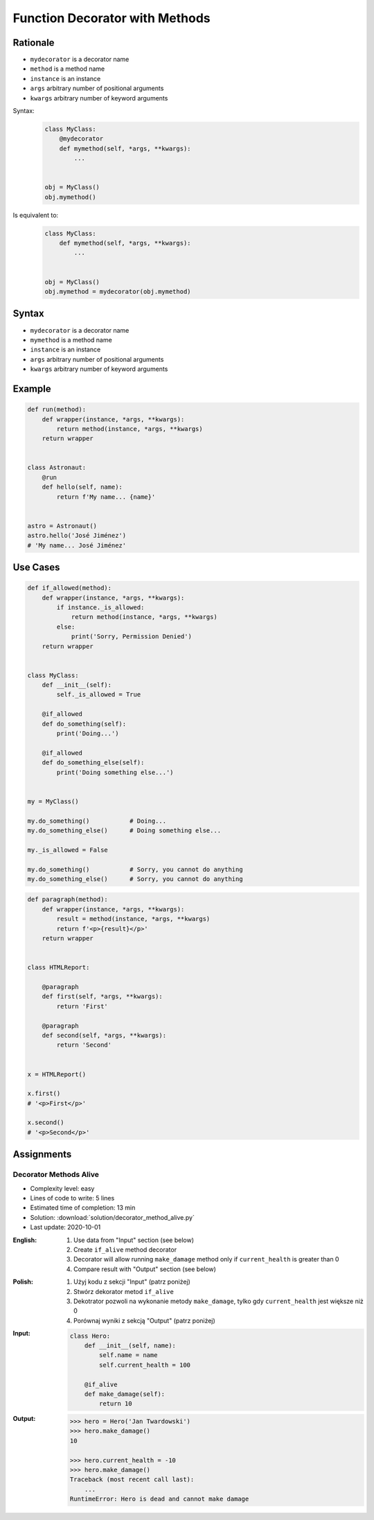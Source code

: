 *******************************
Function Decorator with Methods
*******************************


Rationale
=========
* ``mydecorator`` is a decorator name
* ``method`` is a method name
* ``instance`` is an instance
* ``args`` arbitrary number of positional arguments
* ``kwargs`` arbitrary number of keyword arguments

Syntax:
    .. code-block:: python

        class MyClass:
            @mydecorator
            def mymethod(self, *args, **kwargs):
                ...


        obj = MyClass()
        obj.mymethod()

Is equivalent to:
    .. code-block:: python

        class MyClass:
            def mymethod(self, *args, **kwargs):
                ...


        obj = MyClass()
        obj.mymethod = mydecorator(obj.mymethod)


Syntax
======
* ``mydecorator`` is a decorator name
* ``mymethod`` is a method name
* ``instance`` is an instance
* ``args`` arbitrary number of positional arguments
* ``kwargs`` arbitrary number of keyword arguments

.. code-block:: python
    :caption: Definition

    def mydecorator(method):
        def wrapper(instance, *args, **kwargs):
            return method(instance, *args, **kwargs)
        return wrapper

.. code-block:: python
    :caption: Decoration

    class MyClass:

        @mydecorator
        def mymethod(self):
            ...

.. code-block:: python
    :caption: Usage

    my = MyClass()
    my.mymethod()


Example
=======
.. code-block:: python

    def run(method):
        def wrapper(instance, *args, **kwargs):
            return method(instance, *args, **kwargs)
        return wrapper


    class Astronaut:
        @run
        def hello(self, name):
            return f'My name... {name}'


    astro = Astronaut()
    astro.hello('José Jiménez')
    # 'My name... José Jiménez'


Use Cases
=========
.. code-block:: python

    def if_allowed(method):
        def wrapper(instance, *args, **kwargs):
            if instance._is_allowed:
                return method(instance, *args, **kwargs)
            else:
                print('Sorry, Permission Denied')
        return wrapper


    class MyClass:
        def __init__(self):
            self._is_allowed = True

        @if_allowed
        def do_something(self):
            print('Doing...')

        @if_allowed
        def do_something_else(self):
            print('Doing something else...')


    my = MyClass()

    my.do_something()           # Doing...
    my.do_something_else()      # Doing something else...

    my._is_allowed = False

    my.do_something()           # Sorry, you cannot do anything
    my.do_something_else()      # Sorry, you cannot do anything

.. code-block:: python

    def paragraph(method):
        def wrapper(instance, *args, **kwargs):
            result = method(instance, *args, **kwargs)
            return f'<p>{result}</p>'
        return wrapper


    class HTMLReport:

        @paragraph
        def first(self, *args, **kwargs):
            return 'First'

        @paragraph
        def second(self, *args, **kwargs):
            return 'Second'


    x = HTMLReport()

    x.first()
    # '<p>First</p>'

    x.second()
    # '<p>Second</p>'


Assignments
===========

Decorator Methods Alive
-----------------------
* Complexity level: easy
* Lines of code to write: 5 lines
* Estimated time of completion: 13 min
* Solution: :download:`solution/decorator_method_alive.py`
* Last update: 2020-10-01

:English:
    #. Use data from "Input" section (see below)
    #. Create ``if_alive`` method decorator
    #. Decorator will allow running ``make_damage`` method only if ``current_health`` is greater than 0
    #. Compare result with "Output" section (see below)

:Polish:
    #. Użyj kodu z sekcji "Input" (patrz poniżej)
    #. Stwórz dekorator metod ``if_alive``
    #. Dekotrator pozwoli na wykonanie metody ``make_damage``, tylko gdy ``current_health`` jest większe niż 0
    #. Porównaj wyniki z sekcją "Output" (patrz poniżej)

:Input:
    .. code-block:: python

        class Hero:
            def __init__(self, name):
                self.name = name
                self.current_health = 100

            @if_alive
            def make_damage(self):
                return 10

:Output:
    .. code-block:: text

        >>> hero = Hero('Jan Twardowski')
        >>> hero.make_damage()
        10

        >>> hero.current_health = -10
        >>> hero.make_damage()
        Traceback (most recent call last):
            ...
        RuntimeError: Hero is dead and cannot make damage
